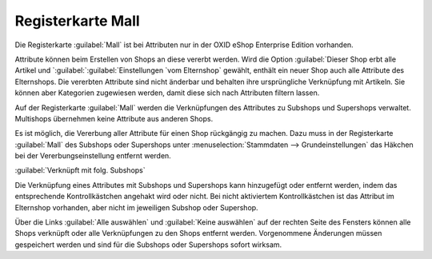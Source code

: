 ﻿Registerkarte Mall
******************
Die Registerkarte :guilabel:`Mall` ist bei Attributen nur in der OXID eShop Enterprise Edition vorhanden.

Attribute können beim Erstellen von Shops an diese vererbt werden. Wird die Option :guilabel:`Dieser Shop erbt alle Artikel und `:guilabel:`:guilabel:`Einstellungen `vom Elternshop` gewählt, enthält ein neuer Shop auch alle Attribute des Elternshops. Die vererbten Attribute sind nicht änderbar und behalten ihre ursprüngliche Verknüpfung mit Artikeln. Sie können aber Kategorien zugewiesen werden, damit diese sich nach Attributen filtern lassen.

Auf der Registerkarte :guilabel:`Mall` werden die Verknüpfungen des Attributes zu Subshops und Supershops verwaltet. Multishops übernehmen keine Attribute aus anderen Shops.

.. image:: ../../media/screenshots-de/oxbagi01.png
   :alt: Attribute - Registerkarte Mall
   :height: 306
   :width: 650

Es ist möglich, die Vererbung aller Attribute für einen Shop rückgängig zu machen. Dazu muss in der Registerkarte :guilabel:`Mall` des Subshops oder Supershops unter :menuselection:`Stammdaten --> Grundeinstellungen` das Häkchen bei der Vererbungseinstellung entfernt werden.

:guilabel:`Verknüpft mit folg. Subshops`

Die Verknüpfung eines Attributes mit Subshops und Supershops kann hinzugefügt oder entfernt werden, indem das entsprechende Kontrollkästchen angehakt wird oder nicht. Bei nicht aktiviertem Kontrollkästchen ist das Attribut im Elternshop vorhanden, aber nicht im jeweiligen Subshop oder Supershop.

Über die Links :guilabel:`Alle auswählen` und :guilabel:`Keine auswählen` auf der rechten Seite des Fensters können alle Shops verknüpft oder alle Verknüpfungen zu den Shops entfernt werden. Vorgenommene Änderungen müssen gespeichert werden und sind für die Subshops oder Supershops sofort wirksam.
